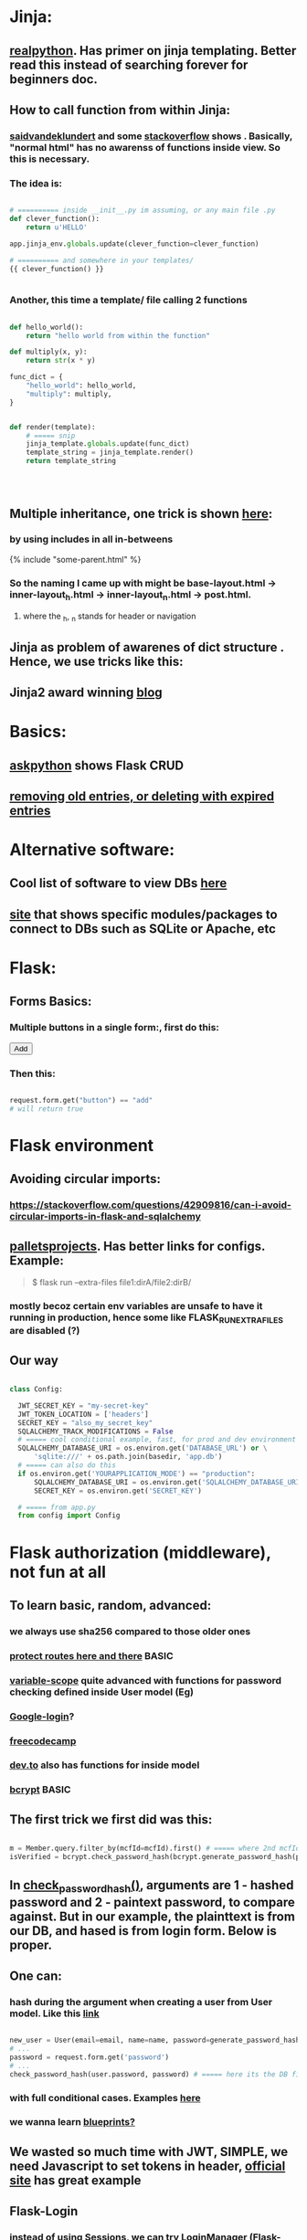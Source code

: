 
* Jinja:
** [[https://realpython.com/primer-on-jinja-templating/][realpython]]. Has primer on jinja templating. Better read this instead of searching forever for beginners doc.
** How to call function from within Jinja:
*** [[https://saidvandeklundert.net/2020-12-24-python-functions-in-jinja/][saidvandeklundert]] and some [[https://stackoverflow.com/questions/6036082/call-a-python-function-from-jinja2][stackoverflow]] shows . Basically, "normal html" has no awarenss of functions inside view. So this is necessary. 
*** The idea is:
#+begin_src python

  # ========== inside __init__.py im assuming, or any main file .py
  def clever_function():
      return u'HELLO'

  app.jinja_env.globals.update(clever_function=clever_function)

  # ========== and somewhere in your templates/
  {{ clever_function() }}


#+end_src
*** Another, this time a template/ file calling 2 functions
#+begin_src python

  def hello_world():
      return "hello world from within the function"

  def multiply(x, y):
      return str(x * y)

  func_dict = {
      "hello_world": hello_world,
      "multiply": multiply,
  }


  def render(template):
      # ===== snip
      jinja_template.globals.update(func_dict)
      template_string = jinja_template.render()
      return template_string




#+end_src
** Multiple inheritance, one trick is shown [[https://stackoverflow.com/questions/1976651/multiple-level-template-inheritance-in-jinja2][here]]:
*** by using includes in all in-betweens
#+begin_export html

{% include "some-parent.html" %}

#+end_export
*** So the naming I came up with might be base-layout.html -> inner-layout_h.html -> inner-layout_n.html -> post.html. 
**** where the _h, _n stands for header or navigation
** Jinja as problem of awarenes of dict structure . Hence, we use tricks like this:
#+begin_export web

{% for membersAnswer in membersAnswers.values() %}
    {% if loop.first %}

	{% for fieldname,answer in membersAnswer.items() %}
	    {% if answer.subgroupId is none %}
		<th class="w-20 p-4 bg-yellow-400">
		    {{ fieldname }}
		</th>
	    {% else %}
		<th class="w-20 p-4 border-x-2 border-yellow-600 bg-yellow-200 font-light">
		    {{ fieldname }}
		</th>
	    {% endif %}
	{% endfor %}



    {% endif %}
{% endfor %}



#+end_export
** Jinja2 award winning [[https://ttl255.com/jinja2-tutorial-part-4-template-filters/][blog]]
* Basics:
** [[https://www.askpython.com/python-modules/flask/flask-crud-application][askpython]] shows Flask CRUD
** [[https://www.silvaneves.org/deleting-old-items-in-sqlalchemy][removing old entries, or deleting with expired entries]]
* Alternative software:
** Cool list of software to view DBs [[https://stackoverflow.com/questions/66545908/how-to-see-sqlalchemy-database][here]]
** [[https://www.apriorit.com/dev-blog/web-python-libraries-for-database-management#using-python][site]] that shows specific modules/packages to connect to DBs such as SQLite or Apache, etc
** 
* Flask:
** Forms Basics:
*** Multiple buttons in a single form:, first do this:
#+begin_export html

<button type="submit" name="button" value="add">Add</button>

#+end_export
*** Then this:
#+begin_src python

  request.form.get("button") == "add"
  # will return true

#+end_src
* Flask environment
** Avoiding circular imports:
*** https://stackoverflow.com/questions/42909816/can-i-avoid-circular-imports-in-flask-and-sqlalchemy
** [[https://flask.palletsprojects.com/en/stable/cli/][palletsprojects]]. Has better links for configs. Example:
#+begin_quote

$ flask run --extra-files file1:dirA/file2:dirB/

#+end_quote
*** mostly becoz certain env variables are unsafe to have it running in production, hence some like  FLASK_RUN_EXTRA_FILES are disabled (?)
** Our way
#+begin_src python

  class Config:

    JWT_SECRET_KEY = "my-secret-key"
    JWT_TOKEN_LOCATION = ['headers']
    SECRET_KEY = "also_my_secret_key"
    SQLALCHEMY_TRACK_MODIFICATIONS = False
    # ===== cool conditional example, fast, for prod and dev environment
    SQLALCHEMY_DATABASE_URI = os.environ.get('DATABASE_URL') or \
        'sqlite:///' + os.path.join(basedir, 'app.db')
    # ===== can also do this
    if os.environ.get('YOURAPPLICATION_MODE') == "production":
        SQLALCHEMY_DATABASE_URI = os.environ.get('SQLALCHEMY_DATABASE_URI')
        SECRET_KEY = os.environ.get('SECRET_KEY')

    # ===== from app.py
    from config import Config
#+end_src
* Flask authorization (middleware), not fun at all
** To learn basic, random, advanced:
*** we always use sha256 compared to those older ones
*** [[https://pypi.org/project/flask-auth-middleware/][protect routes here and there]] BASIC
*** [[https://variable-scope.com/posts/storing-and-verifying-passwords-with-sqlalchemy][variable-scope]] quite advanced with functions for password checking defined inside User model (Eg)
*** [[https://realpython.com/flask-google-login/][Google-login]]?
*** [[https://www.freecodecamp.org/news/jwt-authentication-in-flask/][freecodecamp]]
*** [[https://dev.to/abbyesmith/password-hashing-using-bcrypt-in-python-2i08][dev.to]] also has functions for inside model
*** [[https://www.geeksforgeeks.org/hashing-passwords-in-python-with-bcrypt/][bcrypt]] BASIC
** The first trick we first did was this:
#+begin_src python

  m = Member.query.filter_by(mcfId=mcfId).first() # ===== where 2nd mcfId is request.form['mcfId']
  isVerified = bcrypt.check_password_hash(bcrypt.generate_password_hash(password).decode('utf-8'), m.password)

#+end_src
** In [[https://tedboy.github.io/flask/generated/werkzeug.check_password_hash.html][check_password_hash()]], arguments are 1 - hashed password and 2 - paintext password, to compare against. But in our example, the plainttext is from our DB, and hased is from login form. Below is proper.
** One can:
*** hash during the argument when creating a user from User model. Like this [[https://www.digitalocean.com/community/tutorials/how-to-add-authentication-to-your-app-with-flask-login][link]]
#+begin_src python

  new_user = User(email=email, name=name, password=generate_password_hash(password, method='sha256'))
  # ...
  password = request.form.get('password')
  # ...
  check_password_hash(user.password, password) # ===== here its the DB first, form 2nd

#+end_src
*** with full conditional cases. Examples [[https://www.loginradius.com/blog/engineering/guest-post/securing-flask-api-with-jwt/][here]]
*** we wanna learn [[https://www.freecodecamp.org/news/how-to-setup-user-authentication-in-flask/][blueprints?]]
** We wasted so much time with JWT, SIMPLE, we need Javascript to set tokens in header, [[https://flask-jwt-extended.readthedocs.io/en/stable/token_locations.html][official site]] has great example
** Flask-Login
*** instead of using Sessions, we can try LoginManager (Flask-Login), heres the [[https://flask-login.readthedocs.io/en/latest/][link]]
*** [[https://blog.miguelgrinberg.com/post/the-flask-mega-tutorial-part-v-user-logins][miguel's]] blog
** SQLite:
*** One day we can try [[https://docs.sqlalchemy.org/en/20/dialects/sqlite.html#foreign-key-support][this]], so we can blindly and stupidly create Python on any setup.
*** 
** JWT (we dont understand this mostly)
*** [[https://hyperskill.org/learn/step/36181][IMPORTANT]]
* Flask SQLAlchemy, which is mostly used to avoid ORM pitfalls like SQL injection
** Relationships
*** [[https://medium.com/@mandyranero/one-to-many-many-to-many-and-one-to-one-sqlalchemy-relationships-8415927fe8aa][medium]] example for one-to-one & others
*** one-to-one puts foreign key on 1 SIDE. Becoz [[https://docs.sqlalchemy.org/en/20/orm/basic_relationships.html#one-to-one]["the ORM considers the “one-to-one” pattern as a convention, where it makes the assumption"]], which means its a constraint on the code/ORM level, not SQL level. So the child.parent side is "expecting" a 1-to-1, but not constrained in the database itself.
*** [[https://medium.com/@philipdutra/understanding-relationships-in-flask-sqlalchemy-one-to-many-vs-many-to-many-6050d04c6cf0][one-to-many & many-to-many]]
*** 
*** We did this (no need that extra bracket):
#+begin_src python

  fide = db.relationship("Fide", backref="member", uselist=False)

#+end_src
** To avoid the headache of database relationship, we use, strings split into list, so later on we just use a join:
*** https://stackoverflow.com/questions/61013648/how-to-store-a-list-within-a-model-in-flask-sqlalchemy
** Dropping practice (from Brave)
#+begin_src python

  from sqlalchemy.engine import reflection
from sqlalchemy.schema import (
    MetaData, Table, DropTable, ForeignKeyConstraint, DropConstraint
)

def db_DropEverything(db):
    conn = db.engine.connect()
    trans = conn.begin()

    inspector = reflection.Inspector.from_engine(db.engine)

    metadata = MetaData()

    tbs = []
    all_fks = []

    for table_name in inspector.get_table_names():
        fks = []
        for fk in inspector.get_foreign_keys(table_name):
            if not fk['name']:
                continue
            fks.append(ForeignKeyConstraint((), (), name=fk['name']))
        t = Table(table_name, metadata, *fks)
        tbs.append(t)
        all_fks.extend(fks)

    for fkc in all_fks:
        conn.execute(DropConstraint(fkc))

    for table in tbs:
        conn.execute(DropTable(table))

    trans.commit()

#+end_src
** [[https://stackoverflow.com/questions/24289808/drop-all-freezes-in-flask-with-sqlalchemy][close_all_sessions() before dropping tables]]. One reply to comment correctly points version change means using close_all_sessions()
** What is this insane [[https://stackoverflow.com/questions/23714864/efficient-ways-to-store-multiple-excel-files-in-a-database][Excel shit]]
** Time our queries, [[https://flask-sqlalchemy.readthedocs.io/en/stable/record-queries/][link]]
** Faster deletes SQL:
*** https://www.sqlservercentral.com/articles/how-to-delete-large-amounts-of-data
** @classmethod tricks:
*** In Flask-SQLAlchemy, filtering queries based on conditions is a common operation. The query attribute available on your model classes, provided by Flask-SQLAlchemy, allows you to build and execute queries, including applying filters.
#+begin_src python

  from app import db, User

  # Find users with a specific username
  user = User.query.filter_by(username='john_doe').first()

  # Find all active users
  active_users = User.query.filter_by(is_active=True).all()

#+end_src
* Moving away from SQLAlchemy, learning, or better control
** Apparently, there are lots of people using Flask without sqlalchemy. Some claim its easy, but you need to google a lot on sql queries. Read this [[https://neon.com/postgresql/postgresql-python][LINK]] someday
**** Also this [[https://www.psycopg.org/psycopg3/docs/][LINK]]
* SQLAlchemy:
*** https://docs.sqlalchemy.org/en/20/orm/session_basics.html
*** https://docs.sqlalchemy.org/en/20/core/pooling.html
*** https://docs.sqlalchemy.org/en/20/core/connections.html#sqlalchemy.engine.Engine.dispose
*** https://docs.sqlalchemy.org/en/20/core/pooling.html#dealing-with-disconnects
*** https://docs.sqlalchemy.org/en/20/tutorial/index.html
*** https://docs.sqlalchemy.org/en/20/core/engines.html#engine-configuration
* Handling deletions, a huge decision:
** But, deleting data from DBS is [[https://softwareengineering.stackexchange.com/questions/159232/should-we-ever-delete-data-in-a-database][usually a GOOD IDEA]]
** Soft deletes are messy tricky, but [[https://blog.miguelgrinberg.com/post/implementing-the-soft-delete-pattern-with-flask-and-sqlalchemy/page/0][miguelgrinberg]] suggests other alternatives at article end, like separate table (my style)
** [[https://www.silvaneves.org/deleting-old-items-in-sqlalchemy][And heres what we used, removing old entries, or deleting with expired entries]]
** Examples of making a Query filter by default, we did NOT need it, as we added a password reset much later, if our code gets bigger, we will need this, coz imagine if we added an attribute like "hard delete", and we have 3 other parts of the site that uses this, we WILL eventually forget. But we dont need this, coz we only have 1 part.
#+begin_src python

  # ===== in Model.py

  from flask_sqlalchemy import SQLAlchemy, BaseQuery

  class MyFilteredQuery(BaseQuery):
      def __init__(self, entities, session=None):
          super().__init__(entities, session)
          # Apply your default filter here
          self._set_default_filter()

      def _set_default_filter(self):
          # Example: Filter all queries for a 'deleted' column being False
          if hasattr(self.column_descriptions[0].entity, 'deleted'):
              self.filter_by(deleted=False)


  from flask_sqlalchemy import SQLAlchemy

  db = SQLAlchemy()

  class User(db.Model):
      __tablename__ = 'users'
      id = db.Column(db.Integer, primary_key=True)
      name = db.Column(db.String(80), unique=True, nullable=False)
      deleted = db.Column(db.Boolean, default=False)

      # Assign the custom query class
      query_class = MyFilteredQuery


  # ===== Usage
  # This query will automatically include `WHERE deleted = False`
  active_users = User.query.all()
#+end_src
* Error Handling:
** lets learn how to handle errors [[https://www.digitalocean.com/community/tutorials/how-to-handle-errors-in-a-flask-application][here]]
** [[https://docs.python.org/3/library/exceptions.html][built-in]] python exceptions
** [[https://docs.sqlalchemy.org/en/20/core/exceptions.html][SQLalchemy core]] exceptions
* Email, password resets, tokens for reset, itsdangerous, CSRF
** The minimum required to send email, (after setting app password, instead of using your email pass):
#+begin_src python

  # ========== config, either app.config[] or app.config.from_object(Config)
  MAIL_SERVER = 'smtp.mail.yahoo.com'  # e.g., 'smtp.gmail.com'
  MAIL_PORT = 587  # or 465 for SSL
  MAIL_USE_TLS = True  # Set to False if using SSL (port 465)
  MAIL_USE_SSL = False  # Set to True if using SSL (port 465)
  MAIL_USERNAME = 'wan_ahmad_ardie@yahoo.com'
  MAIL_PASSWORD = 'rppfxeiuwqrxjilk'
  MAIL_DEFAULT_SENDER = 'wan_ahmad_ardie@yahoo.com' # Optional default sender, not needed if we always set sender in msg body

  from flask_mail import Mail, Message

  @app.route('/send-email')
  def send_mail():
      msg = Message(
          subject="hello i just got sent from Flask",
          recipients=["wan.ardie.mejia@gmail.com"],
          body="this is a test body"
          )

      try:
          mail.send(msg)
          return redirect(url_for("main_page", whatHappened="Info: Password reset link successfully sent"))
      except Exception as e:
          return redirect(url_for("main_page", whatHappened="Error: Password reset link failed to send"))


#+end_src
** Password resets
*** TimedJSONWebSignatureSerializer is [[https://stackoverflow.com/questions/76131622/itsdangerous-security-typeerror-unsupported-operand-types-for-int-and][outdated]]  , yet some doc still shows it.
*** from itsdangerous import URLSafeTimedSerializer as Serializer: basically its time-aware secret keys, making it excellent for password resets (the other option is to use DB, which is also perfectly fine)
*** The logic needed fixing further. Something to do with an URLSafeTimedSerializer instance, not converting string to integer automatically for max_age attribute. (Note below the int()).
#+begin_src python

  token = s.dumps({'some_id': current_user.mcfId}, salt="reset_pass")
  some_id = s.loads(token, salt="reset_pass", max_age=int(app.config["TOKEN_MAX_AGE"]))['some_id']

#+end_src
** Common errors:
*** If CSRF tokens are still missing, the g (app context) variable is still up and this might need to be set (anywhere after initializing app). Fix: we are not entirely sure
#+begin_src python

  @app.teardown_request
  def teardown_request(response_or_exc):
      db.session.remove()

  @app.teardown_appcontext
  def teardown_appcontext(response_or_exc):
      db.session.remove()

#+end_src
** ----- somethineg ----
** A good [[https://stackoverflow.com/questions/72092485/the-csrf-session-token-is-missing-when-csrf-token-is-present-in-request][link]] for CSRF basics, but its stackoverflow
*** why does CSRF [[https://stackoverflow.com/questions/21501058/form-validation-fails-due-missing-csrf][fail]]
* Cloud service:
** Render, to make logging work we need these:
#+begin_src python


  from logging.config import dictConfig

    dictConfig({
        "version": 1,
        "formatters": {
            "default": {
                "format": "[%(asctime)s] %(levelname)s in %(module)s: %(message)s",
            }
        },
        "handlers": {
            "console": {
                "class": "logging.StreamHandler",
                "stream": "ext://sys.stdout", # Or ext://sys.stderr
                "formatter": "default",
            }
        },
        "root": {"level": "INFO", "handlers": ["console"]}, # Set root level to INFO
    })

    app.logger.setLevel(logging.DEBUG) # Or DEBUG more verbose than INFO

#+end_src
** [[https://flask.palletsprojects.com/en/stable/tutorial/deploy/][flask deployment basic notes]] and its associated [[https://flask.palletsprojects.com/en/stable/deploying/][concepts]]
* Flask projects
* Django
* app configs, server configs, tips, tricks and hacks, deployment
** General important read on [[https://docs.gunicorn.org/en/stable/settings.html][gunicorn exhaustive settings]]
** gunicorn command:
#+begin_src python

  gunicorn -b 0.0.0.0:9000 'wsgi:app' -t 300 --keep-alive 300
  gunicorn -b 0.0.0.0:9000 'wsgi:app' -t 30 --keep-alive 3
  gunicorn --workers=3 -b 0.0.0.0:54284 'wsgi:app' -t 30 --keep-alive 3  --max-requests 1200 --preload
  gunicorn --workers=3 -b 0.0.0.0:10000 -t 30 --keep-alive 120  --max-requests 1200 'wsgi:app'
  

#+end_src
*** from Render:
#+begin_quote

HI there, I would recommend you don't randomise the port. You can set it, but if it's not set, we will default it to it 10000. Using -b 0.0.0.0:10000 It would be what it defaults to if you don't use the -b option.
I'm not a regular user of Gunicorn, but I seem to recall that at some stage the positioning of the parameters mattered. I don't know if this is the case now. I would probably recommend you put your app entry point last, so I would do the command as gunicorn --workers 3 -b 0.0.0.0:10000 -t 30 --keep-alive 30 --max-requests 1200 wsgi:app.
A couple of other notes:

    The worker timeout defaults to 30 seconds, so -t 30 isn't needed.
    We would recommend setting keep-alives to 120 seconds.

#+end_quote
*** from Render:
#+begin_quote

https://community.render.com/t/optimizing-gunicorn/2068

gunicorn --worker-tmp-dir /dev/shm --workers=2 --threads=4 --worker-class=gthread --log-file=- <application_path>

#+end_quote
*** from Render
#+begin_quote

Render has a 100-minute timeout. The timeout here is the Gunicorn worker timeout, and using -t / --timeout sets this to a specific value. The default is 30 seconds.
Some users set it at 60 or higher

#+end_quote
** waitress:
*** [[https://blog.etianen.com/][dont user gunicorn]]
*** [[https://flask.palletsprojects.com/en/stable/deploying/waitress/][waitress docs]]
*** [[https://flask.palletsprojects.com/en/stable/deploying/waitress/][deploying with waitress]]
**** Dont use --host, to avoid running as root. INFO: root requires port 80 or 443
*** [[https://docs.pylonsproject.org/projects/waitress/en/stable/runner.html][waitress-serve arguments]]
#+begin_quote



#+end_quote
*** 
** [[https://docs.gunicorn.org/en/stable/settings.html#limit-request-line][Stop DDOS]]
** Common render deploy issues:
*** https://community.render.com/t/gunicorn-port-is-bound-but-deploy-is-failing-to-detect-port-python-fast-api/33846
*** https://devcenter.heroku.com/articles/python-gunicorn
** [[https://www.digitalocean.com/community/tutorials/how-to-deploy-python-wsgi-apps-using-gunicorn-http-server-behind-nginx][Why]] you should try to deploy gunicorn (app server) behind a "real server" like ngix
*** This same [[https://www.digitalocean.com/community/tutorials/a-comparison-of-web-servers-for-python-based-web-applications][link]] from DigitalOcean justifies why
** Keepalive:
*** (Read about werkzeug below) The trick is to [[https://stackoverflow.com/questions/10523879/how-to-make-flask-keep-ajax-http-connection-alive][set HTTP protocol version]] to 1.1
*** [[https://github.com/KangersHub/python-flask-example-keepalive][alternative]]
*** Look at [[https://stackoverflow.com/questions/24130305/postgres-ssl-syscall-error-eof-detected-with-python-and-psycopg][this]], if the error is
#+begin_quote

(psycopg2.OperationalError) SSL SYSCALL error: EOF detected 

#+end_quote
* Arrange 
** https://www.codersjungle.com/2024/07/09/handling-http-methods-in-flask-get-and-post-requests/
** https://frankvalcarcel.com/blog/conveniently-storing-lists-in-database/
** When exporting data from Database to excel, we can do this:
#+begin_src python

  query = sa.select(Member)
  ms = db.session.scalars(query).all()
  download_data = pd.read_sql(query,db.session.connection())

  byte_object = BytesIO()
  download_data.to_excel(byte_object, index=False)
  byte_object.seek(0)

  return send_file(byte_object, 
                   download_name="hello.xlsx", as_attachment=True)


#+end_src
*** Our code above is inspired by examples like this [[https://www.geeksforgeeks.org/uploading-and-downloading-files-in-flask/][uploading and downloading file]] online, and treat the BytesIO like a file object itself, before passing to send_file. Heres another [[https://stackoverflow.com/questions/67894605/downloading-a-file-in-downloads-directory-flask-python][one]]. We also need to make sure we pull seek back to 0 since its an Byte object like in this [[https://stackoverflow.com/questions/68568527/create-excel-file-from-dataframe-and-allow-download-in-flask-error-file-format][example]]
*** send_file is the proper Flask way to deal with downlaods
*** we havent experimented with finer control possible with more advanced Pandas Dataframe [[https://medium.com/@alice.yang_10652/python-how-to-export-data-from-database-to-excel-step-by-step-guide-9cf6ea476abe][tricks]]. It might help if someone wants to exports to a single sheet
*** we can also use the mysterious [[https://stackoverflow.com/questions/18977387/how-to-export-sql-server-result-to-excel-in-python][cursor]] object when writing to Excel, cursors are lower level elements of db sessions. They are how Python executes PostgreSQL command in a database session. 
*** This [[https://pandas.pydata.org/docs/reference/api/pandas.DataFrame.to_excel.html][page]] from the official Pandas documentation shows at the bottom an example of writing to several sheets of a single file. We can truy seduce Terry with this. But that might be overkill. 
* Node, NPM:
** NPM is just the online repository of Javascript modules. Installing Node comes with npm command, which is used to interact with this repo
** 
* Educational
** [[https://werkzeug.palletsprojects.com/en/stable/][werkzeug]] is a WSGI web application library. This is what lies underneath Flask 
** 
